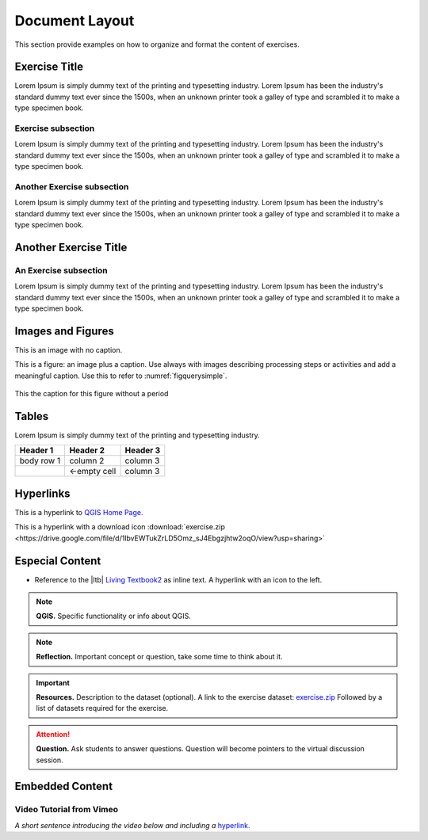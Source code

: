 Document Layout
===============

This section provide examples on how to organize and format the content of exercises.

Exercise Title
--------------
Lorem Ipsum is simply dummy text of the printing and typesetting industry. Lorem Ipsum has been the industry's standard dummy text ever since the 1500s, when an unknown printer took a galley of type and scrambled it to make a type specimen book.


Exercise subsection
^^^^^^^^^^^^^^^^^^^
Lorem Ipsum is simply dummy text of the printing and typesetting industry. Lorem Ipsum has been the industry's standard dummy text ever since the 1500s, when an unknown printer took a galley of type and scrambled it to make a type specimen book.

Another Exercise subsection
^^^^^^^^^^^^^^^^^^^^^^^^^^^
Lorem Ipsum is simply dummy text of the printing and typesetting industry. Lorem Ipsum has been the industry's standard dummy text ever since the 1500s, when an unknown printer took a galley of type and scrambled it to make a type specimen book.

Another Exercise Title
----------------------

An Exercise subsection
^^^^^^^^^^^^^^^^^^^^^^
Lorem Ipsum is simply dummy text of the printing and typesetting industry. Lorem Ipsum has been the industry's standard dummy text ever since the 1500s, when an unknown printer took a galley of type and scrambled it to make a type specimen book.


Images and Figures
------------------

.. todo:: Fixt this

This is an image with no caption.

.. image:: _static/img/qgis310.png 
   :align: center

This is a figure: an image plus a caption. Use always with images describing processing steps or activities and add a meaningful caption.
Use this to refer to :numref:`figquerysimple`.
   
.. _mylabel:
.. figure:: _static/img/task-simple-query.png
   :alt: simple query
   :figclass: align-center

   This the caption for this figure without a period



Tables
------

Lorem Ipsum is simply dummy text of the printing and typesetting industry. 

+------------+--------------+-----------+
| Header 1   | Header 2     | Header 3  |
+============+==============+===========+
| body row 1 | column 2     | column 3  |
+------------+--------------+-----------+
| \          | <-empty cell | column 3  |
+------------+--------------+-----------+



Hyperlinks
----------

This is a hyperlink to `QGIS Home Page. <https://qgis.org/en/site/>`_

This is a hyperlink with a  download icon :download:`exercise.zip <https://drive.google.com/file/d/1lbvEWTukZrLD5Omz_sJ4Ebgzjhtw2oqO/view?usp=sharing>`


Especial Content
----------------

+ Reference to the |ltb| `Living Textbook2 <https://ltb.itc.utwente.nl/>`_ as inline text. A hyperlink with an icon to the left.

.. note:: 
   **QGIS.**
   Specific functionality or info about QGIS.

.. note:: 
   **Reflection.**
   Important concept or question, take some time to think about it.  

.. important:: 
   **Resources.**
   Description to the dataset (optional). A link to the exercise dataset: `exercise.zip <https://drive.google.com/file/d/1lbvEWTukZrLD5Omz_sJ4Ebgzjhtw2oqO/view?usp=sharing>`_  Followed by a list of datasets required for the exercise. 


.. attention:: 
   **Question.**
   Ask students to answer questions. Question will become pointers to the virtual discussion session.


Embedded Content
----------------

Video Tutorial from Vimeo
^^^^^^^^^^^^^^^^^^^^^^^^^

*A short sentence introducing the video below and including a* `hyperlink. <https://player.vimeo.com/external/316725601.hd.mp4?s=c6af68bb5180619816eb0b847933d22d0f2972f2&profile_id=175filename=Basic_Digitizing.mp4>`_

.. todo:: this also

.. raw:: html

   <div style="padding:53.54% 0 0 0;position:relative;"><iframe src="https://player.vimeo.com/video/201997421?color=007e83&portrait=0" style="position:absolute;top:0;left:0;width:100%;height:100%;" frameborder="0" allow="autoplay; fullscreen" allowfullscreen></iframe></div><script src="https://player.vimeo.com/api/player.js"></script>
